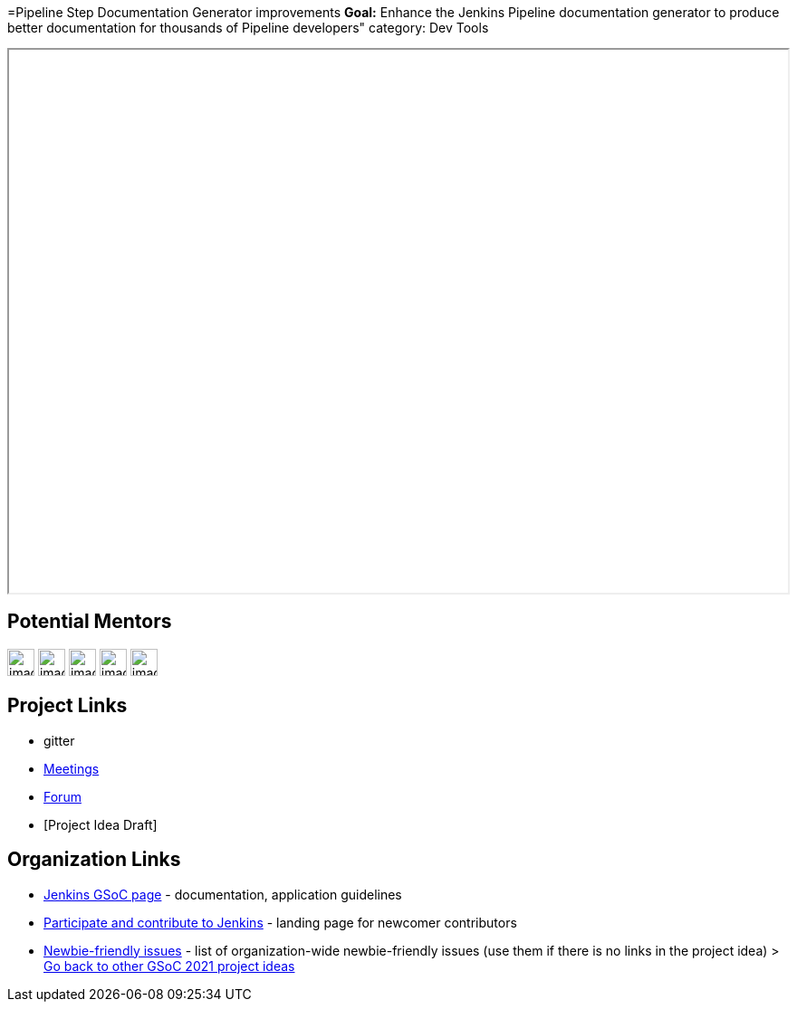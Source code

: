 =Pipeline Step Documentation Generator improvements
*Goal:*  Enhance the Jenkins Pipeline documentation generator to produce better documentation for thousands of Pipeline developers"
category: Dev Tools








++++
<iframe src="" width="100%" height="600px"></iframe>
++++


== Potential Mentors
[.avatar]
image:images:ROOT:avatars/[,width=30,height=30] 
image:images:ROOT:avatars/[,width=30,height=30] 
image:images:ROOT:avatars/[,width=30,height=30] 
image:images:ROOT:avatars/[,width=30,height=30] 
image:images:ROOT:avatars/[,width=30,height=30] 

== Project Links
* gitter
* xref:projects:gsoc:index.adoc#office-hours[Meetings]
* https://community.jenkins.io/c/contributing/gsoc[Forum]
* [Project Idea Draft]


== Organization Links 
* xref:gsoc:index.adoc[Jenkins GSoC page] - documentation, application guidelines
* xref:community:ROOT:index.adoc[Participate and contribute to Jenkins] - landing page for newcomer contributors
* https://issues.jenkins.io/issues/?jql=project%20%3D%20JENKINS%20AND%20status%20in%20(Open%2C%20%22In%20Progress%22%2C%20Reopened)%20AND%20labels%20%3D%20newbie-friendly%20[Newbie-friendly issues] - list of organization-wide newbie-friendly issues (use them if there is no links in the project idea)
> xref:2019/project-ideas[Go back to other GSoC 2021 project ideas]